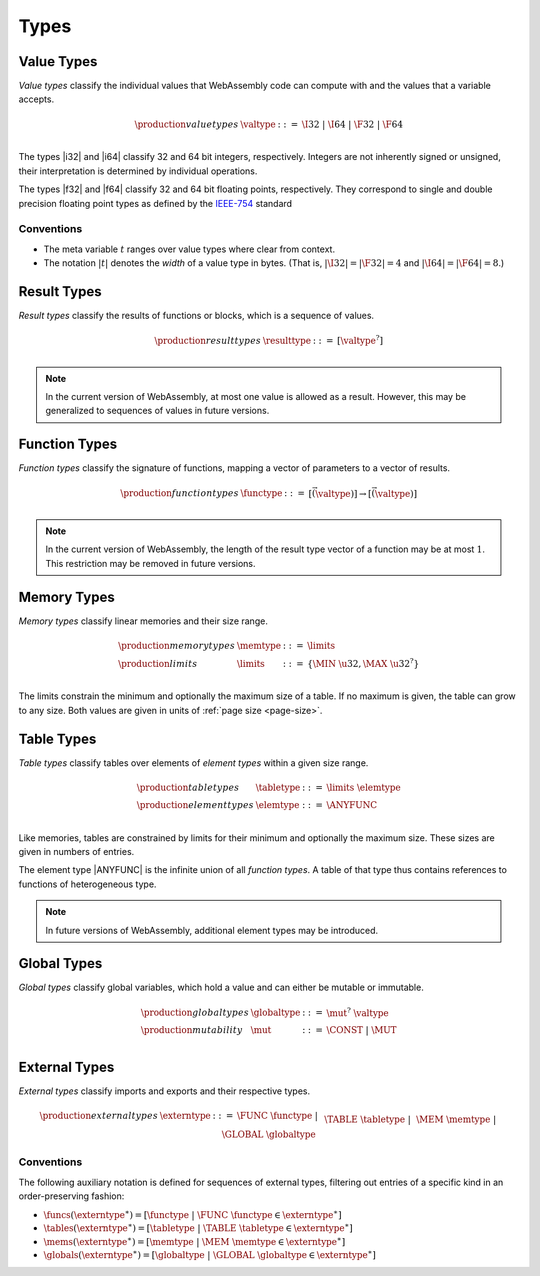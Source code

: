 .. _syntax-type:
.. index:: ! type
   pair: abstract syntax; type

Types
-----


.. _syntax-valtype:
.. index:: ! value type
   pair: abstract syntax; value type
   pair: value; type

Value Types
~~~~~~~~~~~

*Value types* classify the individual values that WebAssembly code can compute with and the values that a variable accepts.

.. math::
   \begin{array}{llll}
   \production{value types} & \valtype &::=&
     \I32 ~|~ \I64 ~|~ \F32 ~|~ \F64 \\
   \end{array}

The types |i32| and |i64| classify 32 and 64 bit integers, respectively.
Integers are not inherently signed or unsigned, their interpretation is determined by individual operations.

The types |f32| and |f64| classify 32 and 64 bit floating points, respectively.
They correspond to single and double precision floating point types as defined by the `IEEE-754 <http://ieeexplore.ieee.org/document/4610935/>`_ standard

Conventions
...........

* The meta variable :math:`t` ranges over value types where clear from context.

* The notation :math:`|t|` denotes the *width* of a value type in bytes.
  (That is, :math:`|\I32| = |\F32| = 4` and :math:`|\I64| = |\F64| = 8`.)


.. _syntax-resulttype:
.. index:: ! result type, value type
   pair: abstract syntax; result type
   pair: result; type

Result Types
~~~~~~~~~~~~

*Result types* classify the results of functions or blocks,
which is a sequence of values.

.. math::
   \begin{array}{llll}
   \production{result types} & \resulttype &::=&
     [\valtype^?] \\
   \end{array}

.. note::
   In the current version of WebAssembly, at most one value is allowed as a result.
   However, this may be generalized to sequences of values in future versions.


.. _syntax-functype:
.. index:: ! function type, value type, result type
   pair: abstract syntax; function type
   pair: function; type

Function Types
~~~~~~~~~~~~~~

*Function types* classify the signature of functions,
mapping a vector of parameters to a vector of results.

.. math::
   \begin{array}{llll}
   \production{function types} & \functype &::=&
     [\vec(\valtype)] \to [\vec(\valtype)] \\
   \end{array}

.. note::
   In the current version of WebAssembly,
   the length of the result type vector of a function may be at most :math:`1`.
   This restriction may be removed in future versions.


.. _syntax-memtype:
.. _syntax-limits:
.. index:: ! memory type, ! limits, page size
   pair: abstract syntax; memory type
   pair: abstract syntax; limits
   pair: memory; type
   pair: memory; limits

Memory Types
~~~~~~~~~~~~

*Memory types* classify linear memories and their size range.

.. math::
   \begin{array}{llll}
   \production{memory types} & \memtype &::=&
     \limits \\
   \production{limits} & \limits &::=&
     \{ \MIN~\u32, \MAX~\u32^? \} \\
   \end{array}

The limits constrain the minimum and optionally the maximum size of a table.
If no maximum is given, the table can grow to any size.
Both values are given in units of :ref:`page size <page-size>`.


.. _syntax-tabletype:
.. _syntax-elemtype:
.. index:: ! table type, ! element type, limits
   pair: abstract syntax; table type
   pair: abstract syntax; element type
   pair: table; type
   pair: table; limits
   pair: element; type

Table Types
~~~~~~~~~~~

*Table types* classify tables over elements of *element types* within a given size range.

.. math::
   \begin{array}{llll}
   \production{table types} & \tabletype &::=&
     \limits~\elemtype \\
   \production{element types} & \elemtype &::=&
     \ANYFUNC \\
   \end{array}

Like memories, tables are constrained by limits for their minimum and optionally the maximum size.
These sizes are given in numbers of entries.

The element type |ANYFUNC| is the infinite union of all `function types`.
A table of that type thus contains references to functions of heterogeneous type.

.. note::
   In future versions of WebAssembly, additional element types may be introduced.


.. _syntax-globaltype:
.. index:: ! global type, ! mutability, value type
   pair: abstract syntax; global type
   pair: abstract syntax; mutability
   pair: global; type
   pair: global; mutability

Global Types
~~~~~~~~~~~~

*Global types* classify global variables, which hold a value and can either be mutable or immutable.

.. math::
   \begin{array}{llll}
   \production{global types} & \globaltype &::=&
     \mut^?~\valtype \\
   \production{mutability} & \mut &::=&
     \CONST ~|~
     \MUT \\
   \end{array}


.. _syntax-externtype:
.. index:: ! external type, function type, table type, memory type, global type
   pair: abstract syntax; external type
   pair: external; type

External Types
~~~~~~~~~~~~~~

*External types* classify imports and exports and their respective types.

.. math::
   \begin{array}{llll}
   \production{external types} & \externtype &::=&
     \FUNC~\functype ~|~ \\&&&
     \TABLE~\tabletype ~|~ \\&&&
     \MEM~\memtype ~|~ \\&&&
     \GLOBAL~\globaltype \\
   \end{array}


Conventions
...........

The following auxiliary notation is defined for sequences of external types, filtering out entries of a specific kind in an order-preserving fashion:

* :math:`\funcs(\externtype^\ast) = [\functype ~|~ \FUNC~\functype \in \externtype^\ast]`

* :math:`\tables(\externtype^\ast) = [\tabletype ~|~ \TABLE~\tabletype \in \externtype^\ast]`

* :math:`\mems(\externtype^\ast) = [\memtype ~|~ \MEM~\memtype \in \externtype^\ast]`

* :math:`\globals(\externtype^\ast) = [\globaltype ~|~ \GLOBAL~\globaltype \in \externtype^\ast]`
